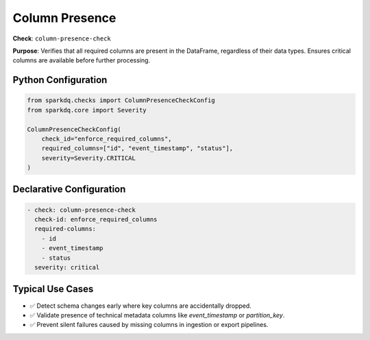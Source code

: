 .. _column-presence-check:

Column Presence
===============

**Check**: ``column-presence-check``

**Purpose**:
Verifies that all required columns are present in the DataFrame, regardless of their data types.
Ensures critical columns are available before further processing.

Python Configuration
--------------------

.. code-block:: python

   from sparkdq.checks import ColumnPresenceCheckConfig
   from sparkdq.core import Severity

   ColumnPresenceCheckConfig(
       check_id="enforce_required_columns",
       required_columns=["id", "event_timestamp", "status"],
       severity=Severity.CRITICAL
   )

Declarative Configuration
-------------------------

.. code-block:: yaml

    - check: column-presence-check
      check-id: enforce_required_columns
      required-columns:
        - id
        - event_timestamp
        - status
      severity: critical

Typical Use Cases
-----------------

* ✅ Detect schema changes early where key columns are accidentally dropped.

* ✅ Validate presence of technical metadata columns like `event_timestamp` or `partition_key`.

* ✅ Prevent silent failures caused by missing columns in ingestion or export pipelines.
